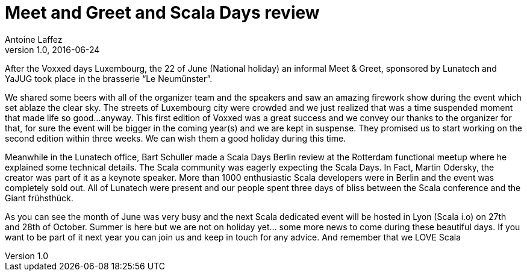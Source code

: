 = Meet and Greet and Scala Days review
Antoine Laffez
v1.0, 2016-06-24
:title: Meet and Greet and Scala Days review
:tags: [scala,event,voxxeddays]

After the Voxxed days Luxembourg, the 22 of June (National holiday) an informal Meet & Greet, sponsored by Lunatech and YaJUG took place in the brasserie “Le Neumünster”. 

We shared some beers with all of the organizer team and the speakers and saw an amazing firework show during the event which set ablaze the clear sky. The streets of Luxembourg city were crowded and we just realized that was a time suspended moment that made life so good...anyway. This first edition of Voxxed was a great success and we convey our thanks to the organizer for that, for sure the event will be bigger in the coming year(s) and we are kept in suspense. They promised us to start working on the second edition within three weeks. We can wish them a good holiday during this time.

Meanwhile in the Lunatech office, Bart Schuller made a Scala Days Berlin review at the Rotterdam functional meetup where he explained some technical details. The Scala community was eagerly expecting the Scala Days. In Fact, Martin Odersky, the creator was part of it as a keynote speaker. More than 1000 enthusiastic Scala developers were in Berlin and the event was completely sold out. All of Lunatech were present and our people spent three days of bliss between the Scala conference and the Giant frühsthück. 

As you can see the month of June was very busy and the next Scala dedicated event will be hosted in Lyon (Scala i.o) on 27th and 28th of October. Summer is here but we are not on holiday yet… some more news to come during these beautiful days. If you want to be part of it next year you can join us and keep in touch for any advice. And remember that we LOVE Scala